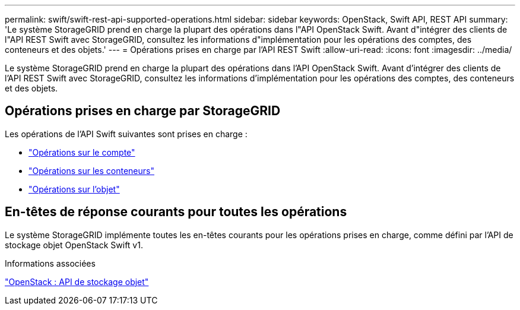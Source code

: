 ---
permalink: swift/swift-rest-api-supported-operations.html 
sidebar: sidebar 
keywords: OpenStack, Swift API, REST API 
summary: 'Le système StorageGRID prend en charge la plupart des opérations dans l"API OpenStack Swift. Avant d"intégrer des clients de l"API REST Swift avec StorageGRID, consultez les informations d"implémentation pour les opérations des comptes, des conteneurs et des objets.' 
---
= Opérations prises en charge par l'API REST Swift
:allow-uri-read: 
:icons: font
:imagesdir: ../media/


[role="lead"]
Le système StorageGRID prend en charge la plupart des opérations dans l'API OpenStack Swift. Avant d'intégrer des clients de l'API REST Swift avec StorageGRID, consultez les informations d'implémentation pour les opérations des comptes, des conteneurs et des objets.



== Opérations prises en charge par StorageGRID

Les opérations de l'API Swift suivantes sont prises en charge :

* link:account-operations.html["Opérations sur le compte"]
* link:container-operations.html["Opérations sur les conteneurs"]
* link:object-operations.html["Opérations sur l'objet"]




== En-têtes de réponse courants pour toutes les opérations

Le système StorageGRID implémente toutes les en-têtes courants pour les opérations prises en charge, comme défini par l'API de stockage objet OpenStack Swift v1.

.Informations associées
http://docs.openstack.org/developer/swift/api/object_api_v1_overview.html["OpenStack : API de stockage objet"]
